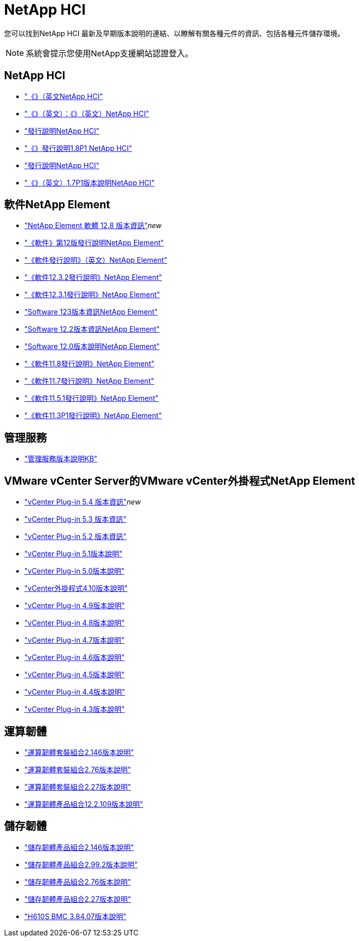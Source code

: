 = NetApp HCI
:allow-uri-read: 


您可以找到NetApp HCI 最新及早期版本說明的連結、以瞭解有關各種元件的資訊、包括各種元件儲存環境。


NOTE: 系統會提示您使用NetApp支援網站認證登入。



== NetApp HCI

* https://library.netapp.com/ecm/ecm_download_file/ECMLP2882194["《》（英文NetApp HCI"^]
* https://library.netapp.com/ecm/ecm_download_file/ECMLP2879274["《》（英文）：《》（英文）NetApp HCI"^]
* https://library.netapp.com/ecm/ecm_download_file/ECMLP2876591["發行說明NetApp HCI"^]
* https://library.netapp.com/ecm/ecm_download_file/ECMLP2873790["《》發行說明1.8P1 NetApp HCI"^]
* https://library.netapp.com/ecm/ecm_download_file/ECMLP2865021["發行說明NetApp HCI"^]
* https://library.netapp.com/ecm/ecm_download_file/ECMLP2861226["《》（英文）1.7P1版本說明NetApp HCI"^]




== 軟件NetApp Element

* https://library.netapp.com/ecm/ecm_download_file/ECMLP2886996["NetApp Element 軟體 12.8 版本資訊"^]_new_
* https://library.netapp.com/ecm/ecm_download_file/ECMLP2884468["《軟件》第12版發行說明NetApp Element"^]
* https://library.netapp.com/ecm/ecm_download_file/ECMLP2882193["《軟件發行說明》（英文）NetApp Element"^]
* https://library.netapp.com/ecm/ecm_download_file/ECMLP2881056["《軟件12.3.2發行說明》NetApp Element"^]
* https://library.netapp.com/ecm/ecm_download_file/ECMLP2878089["《軟件12.3.1發行說明》NetApp Element"^]
* https://library.netapp.com/ecm/ecm_download_file/ECMLP2876498["Software 123版本資訊NetApp Element"^]
* https://library.netapp.com/ecm/ecm_download_file/ECMLP2873789["Software 12.2版本資訊NetApp Element"^]
* https://library.netapp.com/ecm/ecm_download_file/ECMLP2865022["Software 12.0版本說明NetApp Element"^]
* https://library.netapp.com/ecm/ecm_download_file/ECMLP2864256["《軟件11.8發行說明》NetApp Element"^]
* https://library.netapp.com/ecm/ecm_download_file/ECMLP2861225["《軟件11.7發行說明》NetApp Element"^]
* https://library.netapp.com/ecm/ecm_download_file/ECMLP2863854["《軟件11.5.1發行說明》NetApp Element"^]
* https://library.netapp.com/ecm/ecm_download_file/ECMLP2859857["《軟件11.3P1發行說明》NetApp Element"^]




== 管理服務

* https://kb.netapp.com/Advice_and_Troubleshooting/Data_Storage_Software/Management_services_for_Element_Software_and_NetApp_HCI/Management_Services_Release_Notes["管理服務版本說明KB"^]




== VMware vCenter Server的VMware vCenter外掛程式NetApp Element

* https://library.netapp.com/ecm/ecm_download_file/ECMLP3330676["vCenter Plug-in 5.4 版本資訊"^]_new_
* https://library.netapp.com/ecm/ecm_download_file/ECMLP3316480["vCenter Plug-in 5.3 版本資訊"^]
* https://library.netapp.com/ecm/ecm_download_file/ECMLP2886272["vCenter Plug-in 5.2 版本資訊"^]
* https://library.netapp.com/ecm/ecm_download_file/ECMLP2885734["vCenter Plug-in 5.1版本說明"^]
* https://library.netapp.com/ecm/ecm_download_file/ECMLP2884992["vCenter Plug-in 5.0版本說明"^]
* https://library.netapp.com/ecm/ecm_download_file/ECMLP2884458["vCenter外掛程式4.10版本說明"^]
* https://library.netapp.com/ecm/ecm_download_file/ECMLP2881904["vCenter Plug-in 4.9版本說明"^]
* https://library.netapp.com/ecm/ecm_download_file/ECMLP2879296["vCenter Plug-in 4.8版本說明"^]
* https://library.netapp.com/ecm/ecm_download_file/ECMLP2876748["vCenter Plug-in 4.7版本說明"^]
* https://library.netapp.com/ecm/ecm_download_file/ECMLP2874631["vCenter Plug-in 4.6版本說明"^]
* https://library.netapp.com/ecm/ecm_download_file/ECMLP2873396["vCenter Plug-in 4.5版本說明"^]
* https://library.netapp.com/ecm/ecm_download_file/ECMLP2866569["vCenter Plug-in 4.4版本說明"^]
* https://library.netapp.com/ecm/ecm_download_file/ECMLP2856119["vCenter Plug-in 4.3版本說明"^]




== 運算韌體

* https://docs.netapp.com/us-en/hci/docs/rn_compute_firmware_2.146.html["運算韌體套裝組合2.146版本說明"^]
* https://docs.netapp.com/us-en/hci/docs/rn_compute_firmware_2.76.html["運算韌體套裝組合2.76版本說明"^]
* https://docs.netapp.com/us-en/hci/docs/rn_compute_firmware_2.27.html["運算韌體套裝組合2.27版本說明"^]
* https://docs.netapp.com/us-en/hci/docs/rn_firmware_12.2.109.html["運算韌體產品組合12.2.109版本說明"^]




== 儲存韌體

* https://docs.netapp.com/us-en/hci/docs/rn_storage_firmware_2.146.html["儲存韌體產品組合2.146版本說明"^]
* https://docs.netapp.com/us-en/hci/docs/rn_storage_firmware_2.99.2.html["儲存韌體產品組合2.99.2版本說明"^]
* https://docs.netapp.com/us-en/hci/docs/rn_storage_firmware_2.76.html["儲存韌體產品組合2.76版本說明"^]
* https://docs.netapp.com/us-en/hci/docs/rn_storage_firmware_2.27.html["儲存韌體產品組合2.27版本說明"^]
* https://docs.netapp.com/us-en/hci/docs/rn_H610S_BMC_3.84.07.html["H610S BMC 3.84.07版本說明"^]

